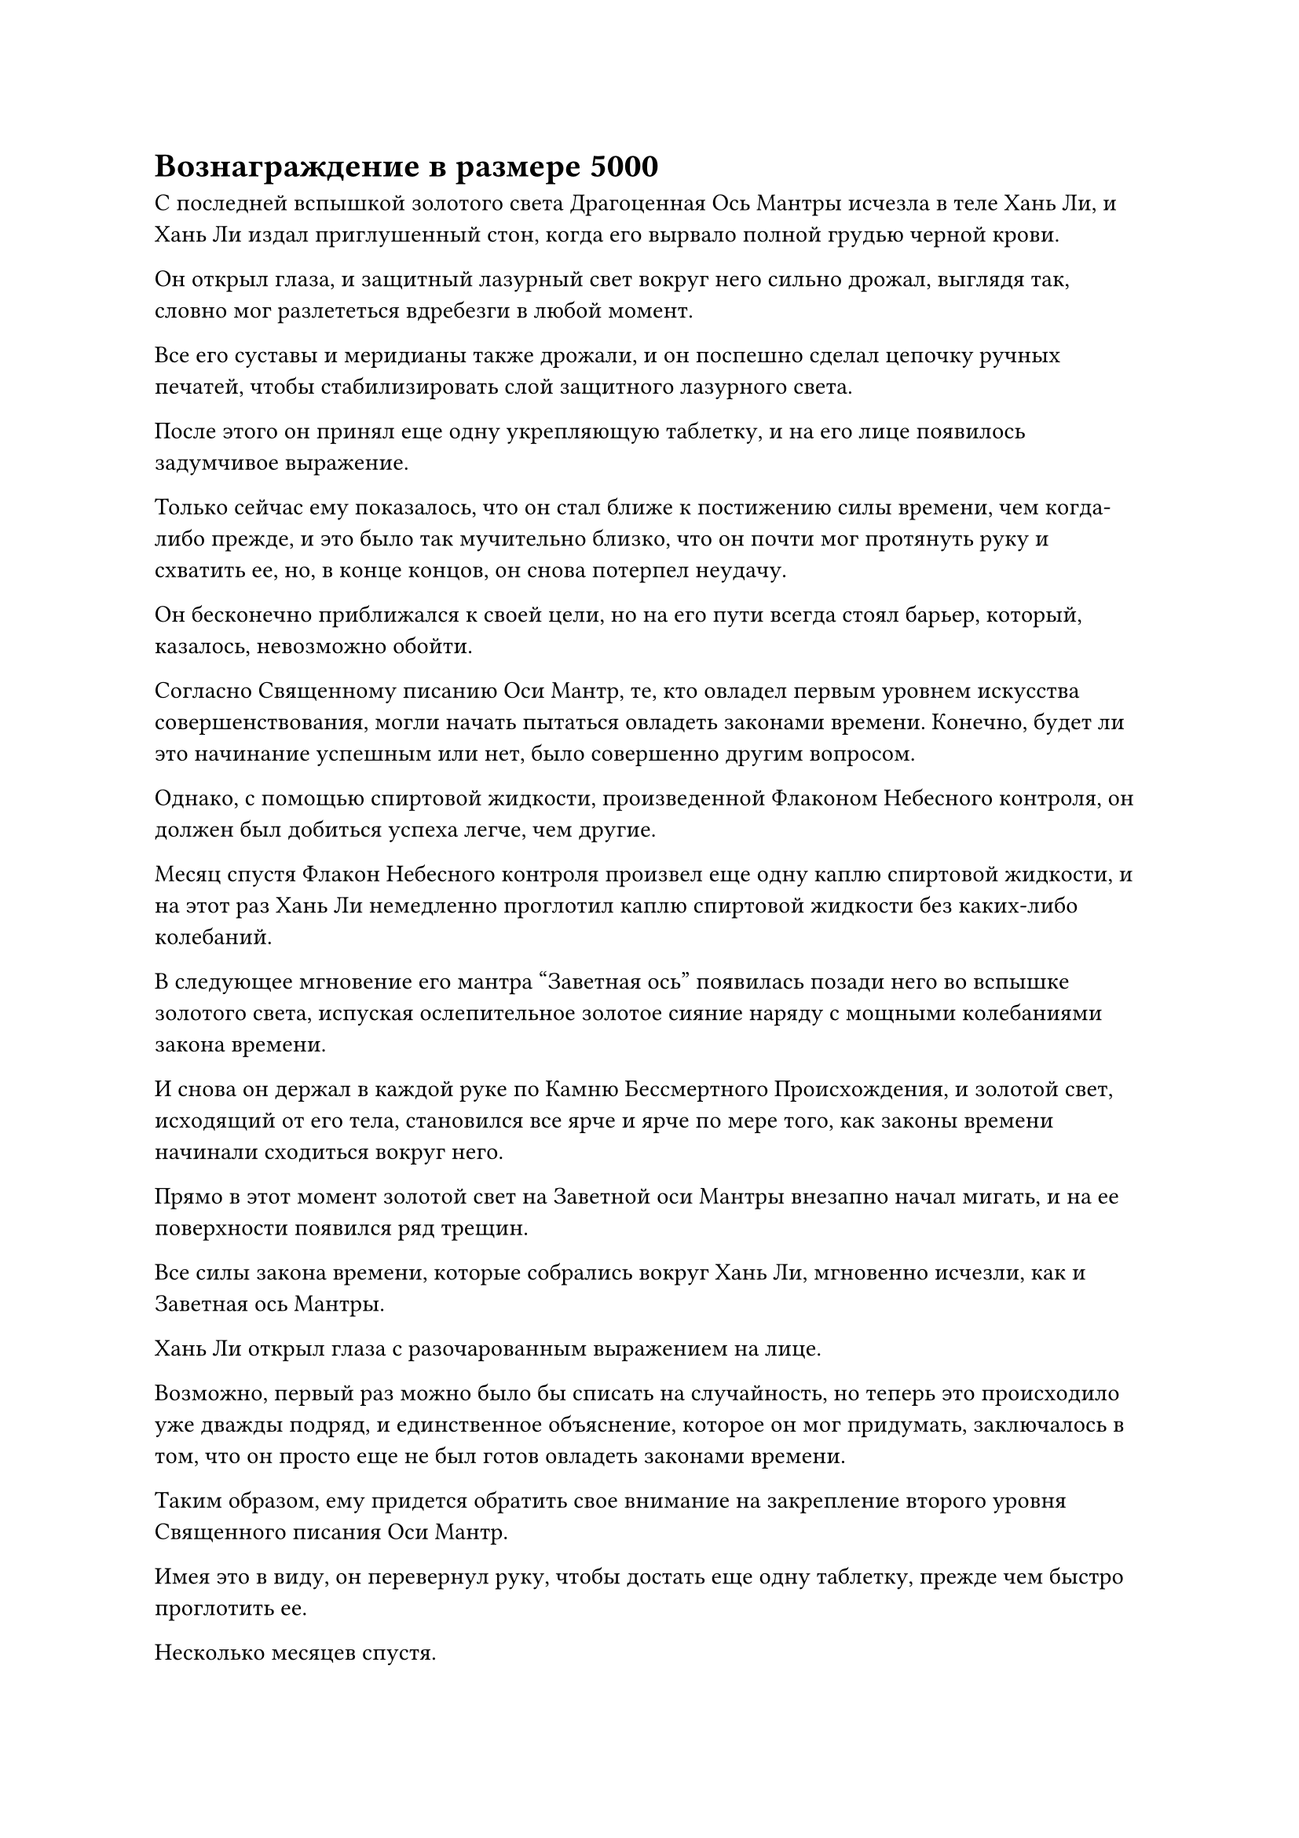 = Вознаграждение в размере 5000

С последней вспышкой золотого света Драгоценная Ось Мантры исчезла в теле Хань Ли, и Хань Ли издал приглушенный стон, когда его вырвало полной грудью черной крови.

Он открыл глаза, и защитный лазурный свет вокруг него сильно дрожал, выглядя так, словно мог разлететься вдребезги в любой момент.

Все его суставы и меридианы также дрожали, и он поспешно сделал цепочку ручных печатей, чтобы стабилизировать слой защитного лазурного света.

После этого он принял еще одну укрепляющую таблетку, и на его лице появилось задумчивое выражение.

Только сейчас ему показалось, что он стал ближе к постижению силы времени, чем когда-либо прежде, и это было так мучительно близко, что он почти мог протянуть руку и схватить ее, но, в конце концов, он снова потерпел неудачу.

Он бесконечно приближался к своей цели, но на его пути всегда стоял барьер, который, казалось, невозможно обойти.

Согласно Священному писанию Оси Мантр, те, кто овладел первым уровнем искусства совершенствования, могли начать пытаться овладеть законами времени. Конечно, будет ли это начинание успешным или нет, было совершенно другим вопросом.

Однако, с помощью спиртовой жидкости, произведенной Флаконом Небесного контроля, он должен был добиться успеха легче, чем другие.

Месяц спустя Флакон Небесного контроля произвел еще одну каплю спиртовой жидкости, и на этот раз Хань Ли немедленно проглотил каплю спиртовой жидкости без каких-либо колебаний.

В следующее мгновение его мантра "Заветная ось" появилась позади него во вспышке золотого света, испуская ослепительное золотое сияние наряду с мощными колебаниями закона времени.

И снова он держал в каждой руке по Камню Бессмертного Происхождения, и золотой свет, исходящий от его тела, становился все ярче и ярче по мере того, как законы времени начинали сходиться вокруг него.

Прямо в этот момент золотой свет на Заветной оси Мантры внезапно начал мигать, и на ее поверхности появился ряд трещин.

Все силы закона времени, которые собрались вокруг Хань Ли, мгновенно исчезли, как и Заветная ось Мантры.

Хань Ли открыл глаза с разочарованным выражением на лице.

Возможно, первый раз можно было бы списать на случайность, но теперь это происходило уже дважды подряд, и единственное объяснение, которое он мог придумать, заключалось в том, что он просто еще не был готов овладеть законами времени.

Таким образом, ему придется обратить свое внимание на закрепление второго уровня Священного писания Оси Мантр.

Имея это в виду, он перевернул руку, чтобы достать еще одну таблетку, прежде чем быстро проглотить ее.

Несколько месяцев спустя.

Продолжительная снежная буря обрушилась на восточную часть горного хребта Белл-Толл, покрыв всю эту область толстым слоем снега. С исчезновением огненных миазмов пик Багрового Рассвета также был покрыт снегом.

В этот момент Мэн Юньгуй был одет в серебряную мантию, и он сидел на корточках перед участком спиртовой фермы, на котором росло несколько десятков спиртовых растений, изучая питательный массив вокруг участка земли.

Этот тип спиртовых растений естественным образом рос на пике Багрового Рассвета, и он мог выжить только в теплых условиях. Следовательно, без естественной защиты от огненных миазмов требовался питательный комплекс, чтобы защитить его от стихий.

Мэн Цяньцянь была одета в длинное зеленое платье, и она стояла рядом с Мэн Юньгуем с довольно рассеянным выражением в глазах, когда спросила: "Как ты думаешь, когда старейшина вернется, брат?"

Мэн Юньгуй изобразил сердитое выражение лица, повернулся к ней и проворчал: "Ты действительно моя сестра? Ты и близко не скучала по мне так сильно, когда я искал семена духа для старейшины Ли!"

Мэн Цяньцянь весело хихикнула, затем ответила: "Конечно, я твоя сестра, мне просто очень хочется сказать старейшине Ли, что я уже достигла стадии Трансформации Божества. Тебе тоже нужно усердно работать, брат."

Мэн Юньгуй мог только покачать головой с покорным выражением лица. С тех пор как Мэн Цяньцянь успешно проявила зарождающуюся душу, ее база совершенствования быстро прогрессировала, и она не только догнала своего брата, но и недавно опередила его, не так давно достигнув стадии Трансформации Божества.

Конечно, Мэн Юньгуй был искренне рад за свою сестру, но он не хотел чрезмерно хвалить ее на случай, если она станет слишком самоуверенной.

В конце концов, несмотря на то, что она занималась самосовершенствованием уже сотни лет, у нее все еще был очень простой и наивный характер, и он беспокоился, что чрезмерная похвала негативно повлияет на ее мышление, когда дело дойдет до самосовершенствования.

Недалеко от участка фермы духов находился массивный горный зверь-хранитель Хань Ли. Он поднял две головы и лениво зевнул, затем снова опустил их на землю со скучающим выражением лица.

Однако всего через несколько мгновений он внезапно снова высоко поднял голову, чтобы посмотреть на небо.

Полоса лазурного света быстро неслась к пику Багрового Рассвета с далекого горизонта, и массив, охватывавший всю гору, быстро исчез, после чего лазурная фигура спустилась на пик Багрового Рассвета.

Мэн Юньгуй и Мэн Цяньцянь обменялись взглядами, и каждый из них мог видеть, как их собственный восторг отражается в глазах друг друга, когда они поспешно устремлялись к пику Багрового Рассвета.

К тому времени, когда они прибыли в пещерное жилище Хань Ли, Сунь Бучжэн уже собрал всех остальных, и все слуги собрались в главном зале, ожидая указаний от Хань Ли.

В конце концов, он лишь вкратце поинтересовался ситуацией на пике Багрового Рассвета, затем одарил всех какими-то пилюлями и сокровищами, прежде чем снова быстро удалиться, и, к большому разочарованию Мэн Цяньцянь, у нее даже не было возможности рассказать Хань Ли о своем последнем прорыве.

Покинув пик Багрового Рассвета, Хань Ли полетел в ближайший зал телепортации и направился прямиком к пику Пронзающего облака.

В боковом зале Дворца Высоких Глубин за столом сидел дородный пожилой человек, и он с улыбкой на лице принял значок старейшины, который ему протягивал Хань Ли, сказав: "Спасибо вам за вашу тяжелую работу, старейшина Ли. Два старейшины, отправленные в секретную зону плавучей горы, чтобы заменить вас, уже отчитались, и ситуация идентична той, что была описана в вашем предыдущем отчете.

“Секта сочла, что вы внесли значительный вклад в защиту духовных растений на парящих горах во время кризиса, и в результате вы будете вознаграждены 500 дополнительными очками заслуг сверх вашей стандартной награды".

После этого Хань Ли обменялся парой слов с дородным старейшиной, прежде чем ему вернули значок старейшины, и он вышел из зала.

После выхода из бокового зала на лице Хань Ли появилось задумчивое выражение. Он уже накопил значительное количество очков заслуг за выполненные миссии, и на данный момент он накопил в общей сложности более 4000 очков заслуг.

Это, казалось, было довольно значительным числом, но оно все еще было очень далеко от 9000 очков заслуг, необходимых для обмена на второй уровень Заветной оси Мантры.

Хань Ли медленно пробирался к главному залу Дворца Высокой Глубины, размышляя о том, как он собирается заработать еще 5000 очков заслуг.

Внезапно ему в голову пришла мысль.

На золотой каменной стене в Высоком Глубоком дворце была миссия, которая давала награду ровно в 5000 очков заслуг за совершенствование Священного писания Оси Мантр до второго уровня.

Помня об этом, Хань Ли немедленно ускорил шаг, оказавшись в главном зале Дворца Высокой Глубины, прежде чем направиться к золотой каменной стене.

Главный зал был все таким же оживленным и шумным, как обычно, и даже перед золотой каменной стеной собралось около дюжины старейшин внутренней секты, и все они смотрели на миссии на стене.

Хань Ли проигнорировал другие миссии, устремив свой взгляд прямо на миссии в верхней части стены, которые были написаны красным. Конечно же, миссия, которую он искал, все еще была там, и она была чрезвычайно краткой, но Хань Ли стоял и смотрел на нее почти час.

Его беспокоило то, что если другие увидят, что он принимает эту миссию, то прогресс, которого он достиг в Священном Писании Оси Мантр, будет раскрыт.

В конце концов, несмотря на то, что было много людей, которые пытались использовать это искусство культивирования, почти никому это не удавалось, и прогресс, которого он достиг, был не чем иным, как возмутительным. Среднестатистический Истинный Бессмертный мог бы легко потратить сотни тысяч лет на тяжкий труд, не добившись и десятой доли того прогресса, которого он достиг.

Следовательно, если бы стало известно, что он овладел первым уровнем искусства культивирования, то это наверняка вызвало бы огромный ажиотаж в Дао Пылающего Дракона, и он определенно стал бы центром внимания всей секты.

Мысль об этих осложнениях вызывала у Хань Ли настоящую головную боль. Даже если бы он каким-то образом смог принять эту миссию и заработать награду в 5000 очков заслуг, не предупредив никого другого, он все равно неизбежно был бы разоблачен, как только отправился бы во Дворец передачи заслуг, чтобы обменяться на второй уровень искусств Оси Мантры.

Это ничем не отличалось бы от того, чтобы сказать всем, что он овладел первым уровнем Священного писания Оси Мантр. В конце концов, кто бы потратил 9000 очков заслуг на вторую часть искусства совершенствования, если бы не овладел первой частью?

Придется ли мне украсть это?

Как только эта идея пришла ему в голову, Хань Ли немедленно тряхнул головой, чтобы избавиться от этой мысли.

Дао Пылающего Дракона не было сектой Холодного Пламени Царства Духовных Владений. Мало того, что он был домом для целого сонма грозных Золотых Бессмертных, Дворец передачи заслуг явно не был обычным местом, так что там должны были быть установлены мощные ограничения, и попытка украсть оттуда самое ценное искусство культивирования секты ничем не отличалась бы от совершения самоубийства.

Однако он также не мог просто отказаться от искусства самосовершенствования. В конце концов, главная причина, по которой он присоединился к Дао Пылающего Дракона, была ради этого Священного писания Оси Мантр.

После долгого размышления над этим вопросом Хань Ли повернулся и направился к выходу из дворца.

Полдня спустя человек, одетый в ученую мантию, пробрался во дворец Высоких Глубин.

Он небрежно подошел к золотой каменной стене, и другие старейшины внутренней секты, стоявшие поблизости, одновременно повернулись, чтобы посмотреть на него, прежде чем быстро вернуть свое внимание к каменной стене.

Человек в ученой мантии долго стоял на месте, и, убедившись, что никто не обращает на него никакого внимания, он взмахнул рукой, чтобы вызвать свой значок старейшины, прежде чем указать им на определенное место на золотой каменной стене.

Вспышка света немедленно вылетела из стены, прежде чем приземлиться на его значок старейшины.

Человек в ученой мантии был не кем иным, как Хань Ли, который замаскировался, используя свою Временную маску Гильдии.

После долгих размышлений он решил, что собирается потребовать награду за эту миссию. Награда составляла внушительные 5000 очков заслуг, и у него не было причин не требовать ее.

Он чувствовал, что количество баллов за заслуги в его значке старейшины увеличилось до 9 132.

Верхняя часть миссий, начертанных красным на каменной стене, в любом случае не привлекала особого внимания, и в этот момент старейшины, собравшиеся перед стеной, либо беседовали друг с другом, либо искали подходящие для себя миссии, так что никто точно не заметил, какую миссию выполнял Хан. Ли утверждал.

Более того, учитывая его нынешнюю маскировку, никто все равно не смог бы его опознать.

Помня об этом, Хань Ли небрежно убрал свой значок старейшины, затем внутренне вздохнул с облегчением, поворачиваясь, чтобы покинуть Дворец Высших Глубин.

Однако, как только он это сделал, все его тело внезапно напряглось. Краем глаза он заметил, что строка красного текста на каменной стене изменилась...

#pagebreak()